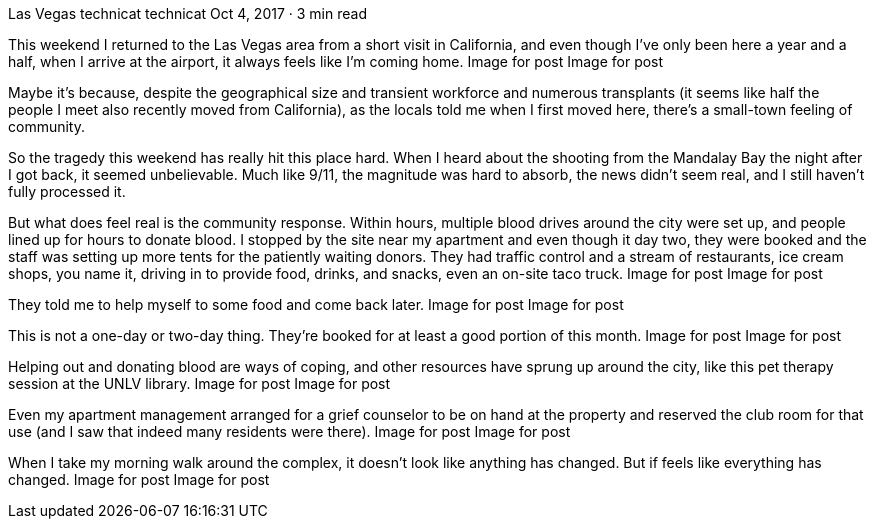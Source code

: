 Las Vegas
technicat
technicat
Oct 4, 2017 · 3 min read

This weekend I returned to the Las Vegas area from a short visit in California, and even though I’ve only been here a year and a half, when I arrive at the airport, it always feels like I’m coming home.
Image for post
Image for post

Maybe it’s because, despite the geographical size and transient workforce and numerous transplants (it seems like half the people I meet also recently moved from California), as the locals told me when I first moved here, there’s a small-town feeling of community.

So the tragedy this weekend has really hit this place hard. When I heard about the shooting from the Mandalay Bay the night after I got back, it seemed unbelievable. Much like 9/11, the magnitude was hard to absorb, the news didn’t seem real, and I still haven’t fully processed it.

But what does feel real is the community response. Within hours, multiple blood drives around the city were set up, and people lined up for hours to donate blood. I stopped by the site near my apartment and even though it day two, they were booked and the staff was setting up more tents for the patiently waiting donors. They had traffic control and a stream of restaurants, ice cream shops, you name it, driving in to provide food, drinks, and snacks, even an on-site taco truck.
Image for post
Image for post

They told me to help myself to some food and come back later.
Image for post
Image for post

This is not a one-day or two-day thing. They’re booked for at least a good portion of this month.
Image for post
Image for post

Helping out and donating blood are ways of coping, and other resources have sprung up around the city, like this pet therapy session at the UNLV library.
Image for post
Image for post

Even my apartment management arranged for a grief counselor to be on hand at the property and reserved the club room for that use (and I saw that indeed many residents were there).
Image for post
Image for post

When I take my morning walk around the complex, it doesn’t look like anything has changed. But if feels like everything has changed.
Image for post
Image for post

